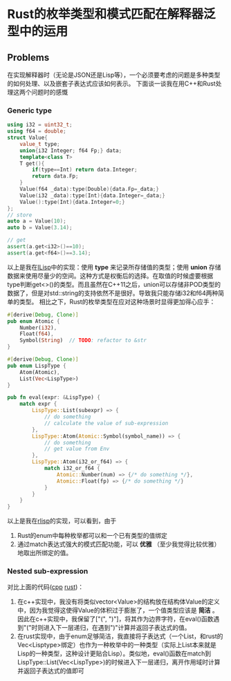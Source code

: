 * Rust的枚举类型和模式匹配在解释器泛型中的运用
** Problems
在实现解释器时（无论是JSON还是Lisp等），一个必须要考虑的问题是多种类型的如何处理、以及嵌套子表达式应该如何表示。
下面谈一谈我在用C++和Rust处理这两个问题时的感慨
*** Generic type
<<cpp_src>>
#+begin_src cpp
  using i32 = uint32_t;
  using f64 = double;
  struct Value{
      value_t type;
      union{i32 Integer; f64 Fp;} data;
      template<class T>
      T get(){
          if(type==Int) return data.Integer;
          return data.Fp;
      }
      Value(f64 _data):type(Double){data.Fp=_data;}
      Value(i32 _data):type(Int){data.Integer=_data;}
      Value():type(Int){data.Integer=0;}
  };
  // store
  auto a = Value(10);
  auto b = Value(3.14);

  // get
  assert(a.get<i32>()==10);
  assert(a.get<f64>()==3.14);
#+end_src
以上是我在[[https://github.com/kabu1204/ILisp][ILisp]]中的实现：使用 **type** 来记录所存储值的类型；使用 **union** 存储数据来使用尽量少的空间。这种方式是权衡后的选择。在取值的时候虚要根据type判断get<>()的类型。而且虽然在C++11之后，union可以存储非POD类型的数据了，但是对std::string的支持依然不是很好。导致我只能存储i32和f64两种简单的类型。
相比之下，Rust的枚举类型在应对这种场景时显得更加得心应手：
<<rust_src>>
#+begin_src rust
  #[derive(Debug, Clone)]
  pub enum Atomic {
      Number(i32),
      Float(f64),
      Symbol(String)  // TODO: refactor to &str
  }

  #[derive(Debug, Clone)]
  pub enum LispType {
      Atom(Atomic),
      List(Vec<LispType>)
  }

  pub fn eval(expr: &LispType) {
      match expr {
          LispType::List(subexpr) => {
              // do something
              // calculate the value of sub-expression
          },
          LispType::Atom(Atomic::Symbol(symbol_name)) => {
              // do something
              // get value from Env
          },
          LispType::Atom(i32_or_f64) => {
              match i32_or_f64 {
                  Atomic::Number(num) => {/* do something */},
                  Atomic::Float(fp) => {/* do something */}
              }
          }
      }
  }
#+end_src
以上是我在[[https://github.com/kabu1204/rlisp][rlisp]]的实现，可以看到，由于
1. Rust的enum中每种枚举都可以和一个已有类型的值绑定
2. 通过match表达式强大的模式匹配功能，可以 **优雅** （至少我觉得比较优雅） 地取出所绑定的值。
*** Nested sub-expression
对比上面的代码([[cpp_src][cpp]] [[rust_src][rust]])：
1. 在c++实现中，我没有将类似vector<Value>的结构放在结构体Value的定义中，因为我觉得这使得Value的体积过于膨胀了，一个值类型应该是 **简洁** 。
   因此在c++实现中，我保留了["(", ")"]，将其作为边界字符，在eval()函数遇到"("时则进入下一层递归，在遇到")"计算并返回子表达式的值。
2. 在rust实现中，由于enum足够简洁，我直接将子表达式（一个List，和rust的Vec<Lisptype>绑定）也作为一种枚举中的一种类型（实际上List本来就是Lisp的一种类型，这种设计更贴合Lisp）。类似地，eval()函数在match到LispType::List(Vec<LispType>)的时候进入下一层递归，离开作用域时计算并返回子表达式的值即可

